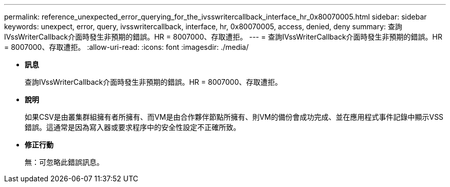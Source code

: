 ---
permalink: reference_unexpected_error_querying_for_the_ivsswritercallback_interface_hr_0x80070005.html 
sidebar: sidebar 
keywords: unexpect, error, query, ivsswritercallback, interface, hr, 0x80070005, access, denied, deny 
summary: 查詢IVssWriterCallback介面時發生非預期的錯誤。HR = 8007000、存取遭拒。 
---
= 查詢IVssWriterCallback介面時發生非預期的錯誤。HR = 8007000、存取遭拒。
:allow-uri-read: 
:icons: font
:imagesdir: ./media/


* *訊息*
+
查詢IVssWriterCallback介面時發生非預期的錯誤。HR = 8007000、存取遭拒。

* *說明*
+
如果CSV是由叢集群組擁有者所擁有、而VM是由合作夥伴節點所擁有、則VM的備份會成功完成、並在應用程式事件記錄中顯示VSS錯誤。這通常是因為寫入器或要求程序中的安全性設定不正確所致。

* *修正行動*
+
無：可忽略此錯誤訊息。


